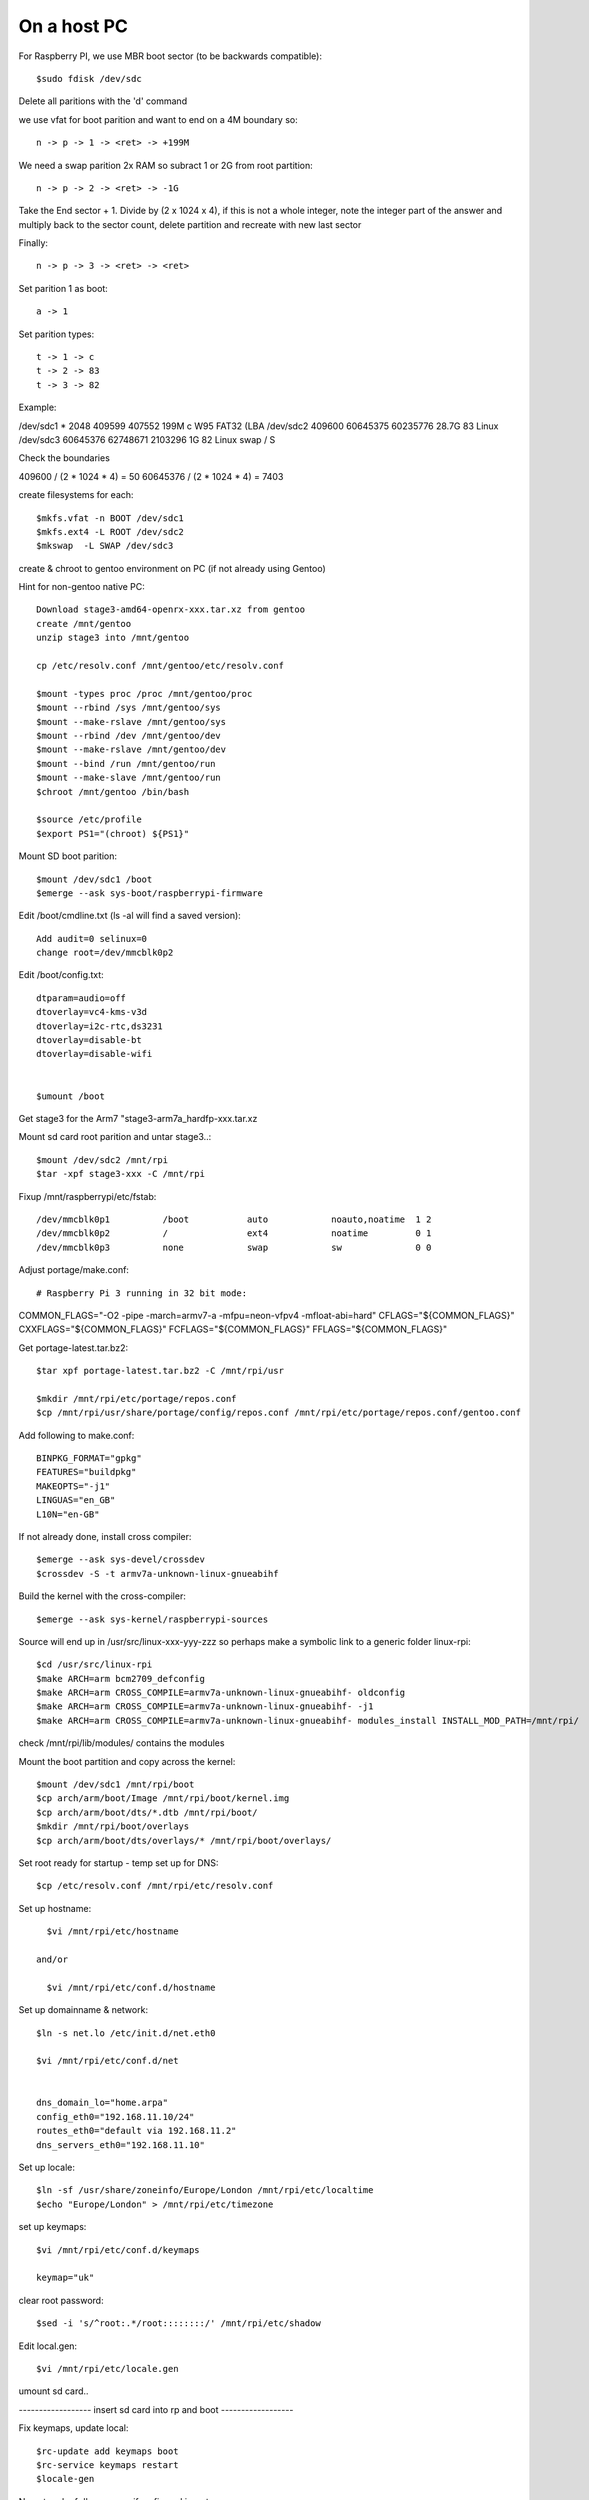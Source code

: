 ====================
On a host PC
====================

For Raspberry PI, we use MBR boot sector (to be backwards compatible)::

    $sudo fdisk /dev/sdc

Delete all paritions with the 'd' command

we use vfat for boot parition and want to end on a 4M boundary so::

    n -> p -> 1 -> <ret> -> +199M

We need a swap parition  2x RAM  so subract 1 or 2G from root partition::

    n -> p -> 2 -> <ret> -> -1G

Take the End sector + 1. Divide by (2 x 1024 x 4), if this is not a whole
integer, note the integer part of the answer and multiply back to the 
sector count, delete partition and recreate with new last sector

Finally::

    n -> p -> 3 -> <ret> -> <ret>

Set parition 1 as boot::

    a -> 1

Set parition types::

    t -> 1 -> c
    t -> 2 -> 83
    t -> 3 -> 82

Example:

/dev/sdc1  *        2048   409599   407552  199M  c W95 FAT32 (LBA
/dev/sdc2         409600 60645375 60235776 28.7G 83 Linux
/dev/sdc3       60645376 62748671  2103296    1G 82 Linux swap / S


Check the boundaries

409600 / (2 * 1024 * 4) = 50
60645376 / (2 * 1024 * 4) = 7403

create filesystems for each::

    $mkfs.vfat -n BOOT /dev/sdc1
    $mkfs.ext4 -L ROOT /dev/sdc2
    $mkswap  -L SWAP /dev/sdc3

create & chroot to gentoo environment on PC (if not already using Gentoo)

Hint for non-gentoo native PC::

    Download stage3-amd64-openrx-xxx.tar.xz from gentoo
    create /mnt/gentoo
    unzip stage3 into /mnt/gentoo

    cp /etc/resolv.conf /mnt/gentoo/etc/resolv.conf

    $mount -types proc /proc /mnt/gentoo/proc
    $mount --rbind /sys /mnt/gentoo/sys
    $mount --make-rslave /mnt/gentoo/sys
    $mount --rbind /dev /mnt/gentoo/dev
    $mount --make-rslave /mnt/gentoo/dev
    $mount --bind /run /mnt/gentoo/run
    $mount --make-slave /mnt/gentoo/run
    $chroot /mnt/gentoo /bin/bash

    $source /etc/profile
    $export PS1="(chroot) ${PS1}"

Mount SD boot parition::

    $mount /dev/sdc1 /boot
    $emerge --ask sys-boot/raspberrypi-firmware

Edit /boot/cmdline.txt (ls -al will find a saved version)::

    Add audit=0 selinux=0
    change root=/dev/mmcblk0p2

Edit /boot/config.txt::

    dtparam=audio=off
    dtoverlay=vc4-kms-v3d
    dtoverlay=i2c-rtc,ds3231
    dtoverlay=disable-bt
    dtoverlay=disable-wifi


    $umount /boot

Get stage3 for the Arm7 "stage3-arm7a_hardfp-xxx.tar.xz

Mount sd card root parition and untar stage3..::

    $mount /dev/sdc2 /mnt/rpi
    $tar -xpf stage3-xxx -C /mnt/rpi

Fixup /mnt/raspberrypi/etc/fstab::

/dev/mmcblk0p1          /boot           auto            noauto,noatime  1 2
/dev/mmcblk0p2          /               ext4            noatime         0 1     
/dev/mmcblk0p3          none            swap            sw              0 0

Adjust  portage/make.conf::

# Raspberry Pi 3 running in 32 bit mode:

COMMON_FLAGS="-O2 -pipe -march=armv7-a -mfpu=neon-vfpv4 -mfloat-abi=hard"
CFLAGS="${COMMON_FLAGS}"
CXXFLAGS="${COMMON_FLAGS}"
FCFLAGS="${COMMON_FLAGS}"
FFLAGS="${COMMON_FLAGS}"


Get portage-latest.tar.bz2::

    $tar xpf portage-latest.tar.bz2 -C /mnt/rpi/usr

    $mkdir /mnt/rpi/etc/portage/repos.conf
    $cp /mnt/rpi/usr/share/portage/config/repos.conf /mnt/rpi/etc/portage/repos.conf/gentoo.conf

Add following to make.conf::

    BINPKG_FORMAT="gpkg"
    FEATURES="buildpkg"
    MAKEOPTS="-j1"
    LINGUAS="en_GB"
    L10N="en-GB"

If not already done, install cross compiler::

    $emerge --ask sys-devel/crossdev
    $crossdev -S -t armv7a-unknown-linux-gnueabihf

Build the kernel with the cross-compiler::

    $emerge --ask sys-kernel/raspberrypi-sources

Source will end up in /usr/src/linux-xxx-yyy-zzz
so perhaps make a symbolic link to a generic folder linux-rpi::

    $cd /usr/src/linux-rpi
    $make ARCH=arm bcm2709_defconfig
    $make ARCH=arm CROSS_COMPILE=armv7a-unknown-linux-gnueabihf- oldconfig
    $make ARCH=arm CROSS_COMPILE=armv7a-unknown-linux-gnueabihf- -j1
    $make ARCH=arm CROSS_COMPILE=armv7a-unknown-linux-gnueabihf- modules_install INSTALL_MOD_PATH=/mnt/rpi/



check /mnt/rpi/lib/modules/ contains the modules

Mount the boot partition and copy across the kernel::

    $mount /dev/sdc1 /mnt/rpi/boot
    $cp arch/arm/boot/Image /mnt/rpi/boot/kernel.img
    $cp arch/arm/boot/dts/*.dtb /mnt/rpi/boot/
    $mkdir /mnt/rpi/boot/overlays
    $cp arch/arm/boot/dts/overlays/* /mnt/rpi/boot/overlays/ 

Set root ready for startup - temp set up for DNS::

    $cp /etc/resolv.conf /mnt/rpi/etc/resolv.conf



Set up hostname::

    $vi /mnt/rpi/etc/hostname

  and/or

    $vi /mnt/rpi/etc/conf.d/hostname

Set up domainname & network::

    $ln -s net.lo /etc/init.d/net.eth0

    $vi /mnt/rpi/etc/conf.d/net


    dns_domain_lo="home.arpa"
    config_eth0="192.168.11.10/24"
    routes_eth0="default via 192.168.11.2"
    dns_servers_eth0="192.168.11.10"


Set up locale::

    $ln -sf /usr/share/zoneinfo/Europe/London /mnt/rpi/etc/localtime
    $echo "Europe/London" > /mnt/rpi/etc/timezone

set up keymaps::

    $vi /mnt/rpi/etc/conf.d/keymaps

    keymap="uk"

clear root password::

    $sed -i 's/^root:.*/root::::::::/' /mnt/rpi/etc/shadow 


Edit local.gen::

    $vi /mnt/rpi/etc/locale.gen


umount sd card..

------------------ insert sd card into rp and boot ------------------

Fix keymaps, update local::

    $rc-update add keymaps boot
    $rc-service keymaps restart
    $locale-gen

No network of dhcp so use ifconfig and iproute::

    Add udev rule to make network interface name be eth0

    $ifconfig eth0 192.168.11.99/24
    $route add default gw 192.168.11.2

    emerge netifrc
    rc-update add net.eth0

Set time::

    $date MMDDhhmmYYYY
    $rc-update add swclock boot
    $rc-update del hwclock boot

Create users::

    $useradd -m -g users -G wheel peter
    $passwd peter

Enable sshd if need to do the rest remotely::

    $rc-update add sshd
    $rc-service sshd start


Sync portage::

    $emerge-webrsync

    $eselect profile list
    $eselect locale list

emerge "base" packages I like::

    $emerge --ask app-misc/screen
    $emerge --ask app-portage/gentoolkit
    $emerge --ask app-editors/vim
        USE=python -crypt, set in package.use subfolder
    $emerge --ask dev-vcs/git
        USE=-perl
    $emerge --ask app-admin/sudo
        USE=-sendmail
    $emerge --ask net-misc/chrony
        USE=-nts -pts -nettle
    $emerge --ask sysklogd


Set root password::

  $passwd


Other packages::

    $emerge alsa-lib
    $emerge alsa-utils
    $emerge opus
    $emerge app-eselect/eselect-repository

DHCP server::

    $emerge net-misc/kea

DNS server::

    $emerge net-dns/unbound
       USE=dnscrypt -http2
    $emerge ldns-utils 
        // for drill
    $emerge bind-tools
        // for dig


Create a local (personal) repositry::

    $eselect repository create local

Add all audio users to the audio group.
 

Other things are

  * Update the /etc/portage/make with FEATURES="buildpkg" for the build machine

  * Update USE flags

  * move portage build folders onto faster more robost storage media

  * check for microcode fixes and apply

  * If RAM is low make tmpfiles be on disk see tmpfiles.rst

  * Disable audit by setting audit=0 on kernel cmd line

  * haveged and rng-tools no longer need to un-install

  on pi add to /boot/cmdline

  
